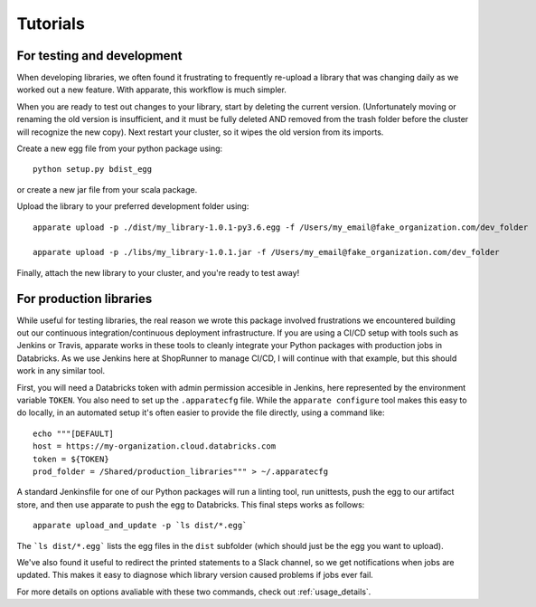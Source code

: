 .. _tutorial:

Tutorials
=========

For testing and development
---------------------------

When developing libraries, we often found it frustrating to frequently re-upload a library that was changing daily as we worked out a new feature. With apparate, this workflow is much simpler.

When you are ready to test out changes to your library, start by deleting the current version. (Unfortunately moving or renaming the old version is insufficient, and it must be fully deleted AND removed from the trash folder before the cluster will recognize the new copy). Next restart your cluster, so it wipes the old version from its imports. 

Create a new egg file from your python package using::

    python setup.py bdist_egg

or create a new jar file from your scala package.

Upload the library to your preferred development folder using::

    apparate upload -p ./dist/my_library-1.0.1-py3.6.egg -f /Users/my_email@fake_organization.com/dev_folder

    apparate upload -p ./libs/my_library-1.0.1.jar -f /Users/my_email@fake_organization.com/dev_folder

Finally, attach the new library to your cluster, and you're ready to test away!

For production libraries
------------------------

While useful for testing libraries, the real reason we wrote this package involved frustrations we encountered building out our continuous integration/continuous deployment infrastructure. If you are using a CI/CD setup with tools such as Jenkins or Travis, apparate works in these tools to cleanly integrate your Python packages with production jobs in Databricks. As we use Jenkins here at ShopRunner to manage CI/CD, I will continue with that example, but this should work in any similar tool.

First, you will need a Databricks token with admin permission accesible in Jenkins, here represented by the environment variable ``TOKEN``. You also need to set up the ``.apparatecfg`` file. While the ``apparate configure`` tool makes this easy to do locally, in an automated setup it's often easier to provide the file directly, using a command like::

   echo """[DEFAULT]
   host = https://my-organization.cloud.databricks.com
   token = ${TOKEN}
   prod_folder = /Shared/production_libraries""" > ~/.apparatecfg

A standard Jenkinsfile for one of our Python packages will run a linting tool, run unittests, push the egg to our artifact store, and then use apparate to push the egg to Databricks. This final steps works as follows::
  
    apparate upload_and_update -p `ls dist/*.egg`

The ```ls dist/*.egg``` lists the egg files in the ``dist`` subfolder (which should just be the egg you want to upload).

We've also found it useful to redirect the printed statements to a Slack channel, so we get notifications when jobs are updated. This makes it easy to diagnose which library version caused problems if jobs ever fail.

For more details on options avaliable with these two commands, check out :ref:`usage_details`.
